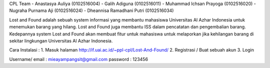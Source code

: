 CPL Team
- Anastasya Auliya (0102516004)
- Galih Adiguna (0102516011)
- Muhammad Ichsan Prayoga (0102516020)
- Nugraha Purnama Aji (0102516024)
- Dheannisa Ramadhani Putri (0102516034)

Lost and Found adalah sebuah system informasi yang membantu mahasiswa Universitas Al Azhar Indonesia untuk menemukan barang yang hilang. Lost and Found juga membantu ISS dalam pencatatan dan pengembalian barang. Kedepannya system Lost and Found akan membuat fitur untuk mahasiswa untuk melaporkan jika kehilangan barang di sekitar lingkungan Universitas Al Azhar Indonesia.

Cara Instalasi :
1. Masuk halaman http://if.uai.ac.id/~ppl-cpl/Lost-And-Found/
2. Registrasi / Buat sebuah akun
3. Login

Username/ email : mieayampangsit@gmail.com
password : 123456
